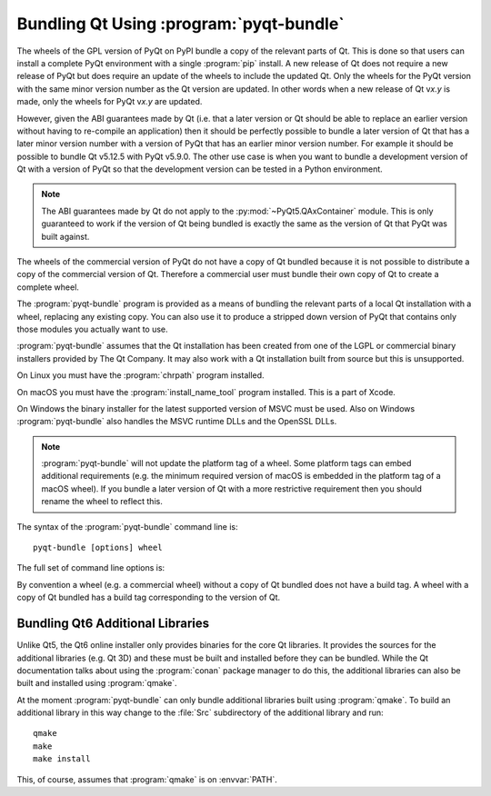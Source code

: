 .. _ref-pyqt-bundle:

Bundling Qt Using :program:`pyqt-bundle`
----------------------------------------

The wheels of the GPL version of PyQt on PyPI bundle a copy of the relevant
parts of Qt.  This is done so that users can install a complete PyQt
environment with a single :program:`pip` install.  A new release of Qt does not
require a new release of PyQt but does require an update of the wheels to
include the updated Qt.  Only the wheels for the PyQt version with the same
minor version number as the Qt version are updated.  In other words when a new
release of Qt v\ *x.y* is made, only the wheels for PyQt v\ *x.y* are updated.

However, given the ABI guarantees made by Qt (i.e. that a later version or Qt
should be able to replace an earlier version without having to re-compile an
application) then it should be perfectly possible to bundle a later version of
Qt that has a later minor version number with a version of PyQt that has an
earlier minor version number.  For example it should be possible to bundle Qt
v5.12.5 with PyQt v5.9.0.  The other use case is when you want to bundle a
development version of Qt with a version of PyQt so that the development
version can be tested in a Python environment.

.. note::
    The ABI guarantees made by Qt do not apply to the
    :py:mod:`~PyQt5.QAxContainer` module.  This is only guaranteed to work if
    the version of Qt being bundled is exactly the same as the version of Qt
    that PyQt was built against.

The wheels of the commercial version of PyQt do not have a copy of Qt bundled
because it is not possible to distribute a copy of the commercial version of
Qt.  Therefore a commercial user must bundle their own copy of Qt to create a
complete wheel.

The :program:`pyqt-bundle` program is provided as a means of bundling the
relevant parts of a local Qt installation with a wheel, replacing any existing
copy.  You can also use it to produce a stripped down version of PyQt that
contains only those modules you actually want to use.

:program:`pyqt-bundle` assumes that the Qt installation has been created from
one of the LGPL or commercial binary installers provided by The Qt Company.  It
may also work with a Qt installation built from source but this is unsupported.

On Linux you must have the :program:`chrpath` program installed.

On macOS you must have the :program:`install_name_tool` program installed.
This is a part of Xcode.

On Windows the binary installer for the latest supported version of MSVC must
be used.  Also on Windows :program:`pyqt-bundle` also handles the MSVC runtime
DLLs and the OpenSSL DLLs.

.. note::
    :program:`pyqt-bundle` will not update the platform tag of a wheel.  Some
    platform tags can embed additional requirements (e.g. the minimum required
    version of macOS is embedded in the platform tag of a macOS wheel).  If you
    bundle a later version of Qt with a more restrictive requirement then you
    should rename the wheel to reflect this.

The syntax of the :program:`pyqt-bundle` command line is::

    pyqt-bundle [options] wheel

The full set of command line options is:

.. program:: pyqt-bundle

.. option:: -h, --help

    Display a help message and exit.

.. option:: -V, --version

    Display the version number and exit.

.. option:: --build-tag-suffix SUFFIX

    ``SUFFIX`` is appended to the build tag in the name of the updated wheel.
    The build tag is the version number of the copy of Qt being bundled.

.. option:: --exclude NAME

    The ``NAME`` bindings are excluded from the wheel.  This option may be
    specified multiple times.

.. option:: --ignore-missing

    If a file cannot be found in the Qt installation being bundled then it is
    ignored instead of being teated as an error.  This allows unsupported or
    non-standard Qt installation to be bundled but may result in a wheel that
    does not work.

.. option:: --no-msvc-runtime

    On Windows the :file:`msvcp140.dll`, :file:`concrt140.dll` and
    :file:`vcruntime140.dll` MSVC runtime DLLs will not be included in the
    wheel.

.. option:: --no-openssl

    On Windows the OpenSSL DLLs (included with :program:`pyqt-bundle`) will not
    be included in the wheel.

.. option:: --openssl-dir DIR

    On Windows the OpenSSL DLLs included in the wheels are taken from ``DIR``
    instead of the DLLs included with :program:`pyqt-bundle`.  (Qt v5.12.4 and
    later are configured for OpenSSL v1.1.1.  Earlier versions of Qt are
    configured for OpenSSL v1.0.2.)

.. option:: --qt-dir DIR

    ``DIR`` contains the LGPL or commercial Qt installation to be bundled.  The
    directory is what Qt refers to as the *prefix* directory, i.e. the
    architecture specific directory containing the ``bin``, ``lib`` etc.
    directories.  This option must be specified.

By convention a wheel (e.g. a commercial wheel) without a copy of Qt bundled
does not have a build tag.  A wheel with a copy of Qt bundled has a build tag
corresponding to the version of Qt.


Bundling Qt6 Additional Libraries
.................................

Unlike Qt5, the Qt6 online installer only provides binaries for the core Qt
libraries.  It provides the sources for the additional libraries (e.g. Qt 3D)
and these must be built and installed before they can be bundled.  While the Qt
documentation talks about using the :program:`conan` package manager to do
this, the additional libraries can also be built and installed using
:program:`qmake`.

At the moment :program:`pyqt-bundle` can only bundle additional libraries built
using :program:`qmake`.  To build an additional library in this way change to
the :file:`Src` subdirectory of the additional library and run::

    qmake
    make
    make install

This, of course, assumes that :program:`qmake` is on :envvar:`PATH`.
